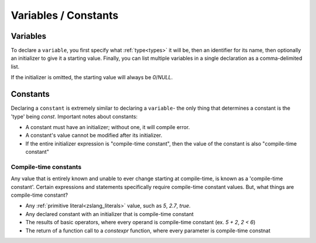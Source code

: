 Variables / Constants
=====================

.. _zslang_variables:

Variables
---------

To declare a ``variable``, you first specify what :ref:`type<types>`
it will be, then an identifier for its name, then optionally
an initializer to give it a starting value. Finally, you can
list multiple variables in a single declaration as a
comma-delimited list.

If the initializer is omitted, the starting value will always
be `0`/`NULL`.

.. zscript::
	:style: body

	int x; // starts at '0'
	int y = 7;

	int a = 2, b = 3; // 2 variables of 'int' type
	int c, d, e = 5, f = 9; // c and d are '0'

.. _zslang_constants:

.. _constants:

Constants
---------

Declaring a ``constant`` is extremely similar to declaring a
``variable``- the only thing that determines a constant is the
'type' being `const`. Important notes about constants:

- A constant must have an initializer; without one, it will compile error.
- A constant's value cannot be modified after its initializer.
- If the entire initializer expression is "compile-time constant", then the value of the constant is also "compile-time constant"

.. _compiletime_const:

Compile-time constants
^^^^^^^^^^^^^^^^^^^^^^

Any value that is entirely known and unable to ever change starting at compile-time, is known as a
'compile-time constant'. Certain expressions and statements specifically require compile-time constant
values. But, what things are compile-time constant?

- Any :ref:`primitive literal<zslang_literals>` value, such as `5`, `2.7`, `true`.
- Any declared constant with an initializer that is compile-time constant
- The results of basic operators, where every operand is compile-time constant (ex. `5 + 2`, `2 < 6`)
- The return of a function call to a `constexpr` function, where every parameter is compile-time constnat

